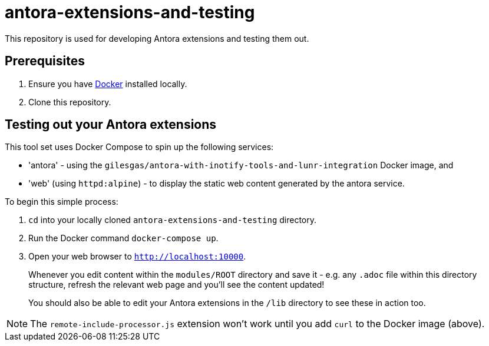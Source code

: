 = antora-extensions-and-testing

This repository is used for developing Antora extensions and testing them out.

== Prerequisites

. Ensure you have link:https://www.docker.com/get-docker[Docker] installed locally.
. Clone this repository.

== Testing out your Antora extensions

This tool set uses Docker Compose to spin up the following services:

* 'antora' - using the `gilesgas/antora-with-inotify-tools-and-lunr-integration` Docker image, and
* 'web' (using `httpd:alpine`) - to display the static web content generated by the antora service.

To begin this simple process:

. `cd` into your locally cloned `antora-extensions-and-testing` directory.

. Run the Docker command `docker-compose up`.

. Open your web browser to `http://localhost:10000`.
+
Whenever you edit content within the `modules/ROOT` directory and save it - e.g. any `.adoc` file within this directory structure, refresh the relevant web page and you'll see the content updated!

+
You should also be able to edit your Antora extensions in the `/lib` directory to see these in action too.

NOTE: The `remote-include-processor.js` extension won't work until you add `curl` to the Docker image (above).
